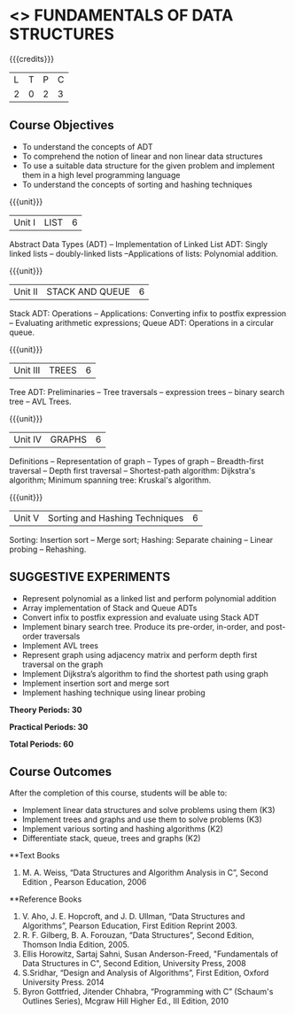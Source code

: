 * <<<OE1>>> FUNDAMENTALS OF DATA STRUCTURES
:properties:
:author: 
:end:

#+startup: showall

{{{credits}}}
| L | T | P | C |
| 2 | 0 | 2 | 3 |

** Course Objectives
- To understand the concepts of ADT 
- To comprehend the notion of linear and non linear data structures
- To use a suitable data structure for the given problem and implement them in a high level programming language
- To understand the concepts of sorting and hashing techniques

{{{unit}}}
|Unit I | LIST | 6 |
Abstract Data Types (ADT) -- Implementation of Linked List ADT: Singly linked lists -- doubly-linked lists --Applications of lists: Polynomial addition.

{{{unit}}}
|Unit II | STACK AND QUEUE | 6 |
Stack ADT:  Operations --  Applications:  Converting infix to postfix expression -- Evaluating arithmetic expressions; Queue ADT: Operations in a circular queue.

{{{unit}}}
|Unit III | TREES | 6 |
Tree ADT: Preliminaries -- Tree traversals -- expression trees -- binary search tree -- AVL Trees. 

{{{unit}}}
|Unit IV | GRAPHS | 6 |
Definitions -- Representation of graph -- Types of graph -- Breadth-first traversal -- Depth first traversal -- Shortest-path algorithm: Dijkstra's algorithm; Minimum spanning tree: Kruskal's algorithm.

{{{unit}}}
|Unit V | Sorting and Hashing Techniques   | 6 |
Sorting: Insertion sort -- Merge sort;  Hashing: Separate chaining – Linear probing – Rehashing.

** SUGGESTIVE EXPERIMENTS
 - Represent polynomial as a linked list and perform polynomial addition
 - Array implementation of Stack and Queue ADTs
 - Convert infix to postfix expression and evaluate using Stack ADT
 -	Implement binary search tree. Produce its pre-order, in-order, and post-order traversals
 -	Implement AVL trees
 -	Represent graph using adjacency matrix and perform depth first traversal on the graph
 -	Implement Dijkstra’s algorithm to find the shortest path using graph
 -	Implement insertion sort and merge sort
 - Implement hashing technique using linear probing

  
*Theory Periods: 30*

*Practical Periods: 30*

*Total Periods: 60*

** Course Outcomes
After the completion of this course, students will be able to: 
- Implement linear data structures and solve problems using them  (K3)
- Implement trees and graphs and use them to solve problems (K3)
- Implement various sorting and hashing algorithms (K2)
- Differentiate stack, queue, trees and graphs (K2)

      
**Text Books
1. M. A. Weiss, “Data Structures and Algorithm Analysis in C”, Second Edition , Pearson Education, 2006

**Reference Books
1. V. Aho, J. E. Hopcroft, and J. D. Ullman, “Data Structures and Algorithms”, Pearson Education, First Edition Reprint 2003.
2.	R. F. Gilberg, B. A. Forouzan, “Data Structures”, Second Edition, Thomson India Edition, 2005.
3.	Ellis Horowitz, Sartaj Sahni, Susan Anderson-Freed, "Fundamentals of Data Structures in C", Second Edition, University Press, 2008
4. S.Sridhar, “Design and Analysis of Algorithms”, First Edition, Oxford University Press. 2014
5. Byron Gottfried, Jitender Chhabra, “Programming with C” (Schaum's Outlines Series), Mcgraw Hill Higher Ed., III Edition, 2010 
